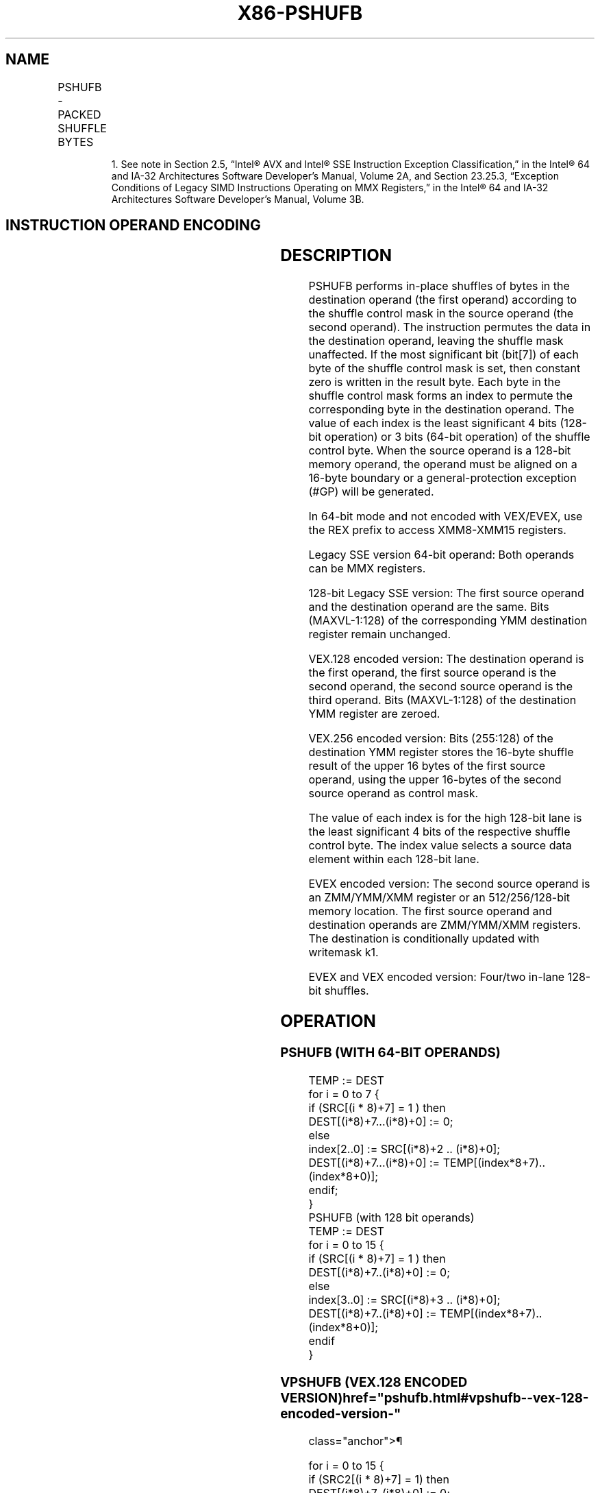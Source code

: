 '\" t
.nh
.TH "X86-PSHUFB" "7" "December 2023" "Intel" "Intel x86-64 ISA Manual"
.SH NAME
PSHUFB - PACKED SHUFFLE BYTES
.TS
allbox;
l l l l l 
l l l l l .
\fBOpcode/Instruction\fP	\fBOp/En\fP	\fB64/32 bit Mode Support\fP	\fBCPUID Feature Flag\fP	\fBDescription\fP
NP 0F 38 00 /r1 PSHUFB mm1, mm2/m64	A	V/V	SSSE3	T{
Shuffle bytes in mm1 according to contents of mm2/m64.
T}
T{
66 0F 38 00 /r PSHUFB xmm1, xmm2/m128
T}	A	V/V	SSSE3	T{
Shuffle bytes in xmm1 according to contents of xmm2/m128.
T}
T{
VEX.128.66.0F38.WIG 00 /r VPSHUFB xmm1, xmm2, xmm3/m128
T}	B	V/V	AVX	T{
Shuffle bytes in xmm2 according to contents of xmm3/m128.
T}
T{
VEX.256.66.0F38.WIG 00 /r VPSHUFB ymm1, ymm2, ymm3/m256
T}	B	V/V	AVX2	T{
Shuffle bytes in ymm2 according to contents of ymm3/m256.
T}
T{
EVEX.128.66.0F38.WIG 00 /r VPSHUFB xmm1 {k1}{z}, xmm2, xmm3/m128
T}	C	V/V	AVX512VL AVX512BW	T{
Shuffle bytes in xmm2 according to contents of xmm3/m128 under write mask k1.
T}
T{
EVEX.256.66.0F38.WIG 00 /r VPSHUFB ymm1 {k1}{z}, ymm2, ymm3/m256
T}	C	V/V	AVX512VL AVX512BW	T{
Shuffle bytes in ymm2 according to contents of ymm3/m256 under write mask k1.
T}
T{
EVEX.512.66.0F38.WIG 00 /r VPSHUFB zmm1 {k1}{z}, zmm2, zmm3/m512
T}	C	V/V	AVX512BW	T{
Shuffle bytes in zmm2 according to contents of zmm3/m512 under write mask k1.
T}
.TE

.PP
.RS

.PP
1\&. See note in Section 2.5, “Intel® AVX and Intel® SSE Instruction
Exception Classification,” in the Intel® 64 and IA-32
Architectures Software Developer’s Manual, Volume 2A, and Section
23.25.3, “Exception Conditions of Legacy SIMD Instructions Operating
on MMX Registers,” in the Intel® 64 and IA-32 Architectures
Software Developer’s Manual, Volume 3B.

.RE

.SH INSTRUCTION OPERAND ENCODING
.TS
allbox;
l l l l l l 
l l l l l l .
\fBOp/En\fP	\fBTuple Type\fP	\fBOperand 1\fP	\fBOperand 2\fP	\fBOperand 3\fP	\fBOperand 4\fP
A	N/A	ModRM:reg (r, w)	ModRM:r/m (r)	N/A	N/A
B	N/A	ModRM:reg (w)	VEX.vvvv (r)	ModRM:r/m (r)	N/A
C	Full Mem	ModRM:reg (w)	EVEX.vvvv (r)	ModRM:r/m (r)	N/A
.TE

.SH DESCRIPTION
PSHUFB performs in-place shuffles of bytes in the destination operand
(the first operand) according to the shuffle control mask in the source
operand (the second operand). The instruction permutes the data in the
destination operand, leaving the shuffle mask unaffected. If the most
significant bit (bit[7]) of each byte of the shuffle control mask is
set, then constant zero is written in the result byte. Each byte in the
shuffle control mask forms an index to permute the corresponding byte in
the destination operand. The value of each index is the least
significant 4 bits (128-bit operation) or 3 bits (64-bit operation) of
the shuffle control byte. When the source operand is a 128-bit memory
operand, the operand must be aligned on a 16-byte boundary or a
general-protection exception (#GP) will be generated.

.PP
In 64-bit mode and not encoded with VEX/EVEX, use the REX prefix to
access XMM8-XMM15 registers.

.PP
Legacy SSE version 64-bit operand: Both operands can be MMX registers.

.PP
128-bit Legacy SSE version: The first source operand and the destination
operand are the same. Bits (MAXVL-1:128) of the corresponding YMM
destination register remain unchanged.

.PP
VEX.128 encoded version: The destination operand is the first operand,
the first source operand is the second operand, the second source
operand is the third operand. Bits (MAXVL-1:128) of the destination YMM
register are zeroed.

.PP
VEX.256 encoded version: Bits (255:128) of the destination YMM register
stores the 16-byte shuffle result of the upper 16 bytes of the first
source operand, using the upper 16-bytes of the second source operand as
control mask.

.PP
The value of each index is for the high 128-bit lane is the least
significant 4 bits of the respective shuffle control byte. The index
value selects a source data element within each 128-bit lane.

.PP
EVEX encoded version: The second source operand is an ZMM/YMM/XMM
register or an 512/256/128-bit memory location. The first source operand
and destination operands are ZMM/YMM/XMM registers. The destination is
conditionally updated with writemask k1.

.PP
EVEX and VEX encoded version: Four/two in-lane 128-bit shuffles.

.SH OPERATION
.SS PSHUFB (WITH 64-BIT OPERANDS)
.EX
TEMP := DEST
for i = 0 to 7 {
    if (SRC[(i * 8)+7] = 1 ) then
            DEST[(i*8)+7...(i*8)+0] := 0;
    else
            index[2..0] := SRC[(i*8)+2 .. (i*8)+0];
            DEST[(i*8)+7...(i*8)+0] := TEMP[(index*8+7)..(index*8+0)];
    endif;
}
PSHUFB (with 128 bit operands)
TEMP := DEST
for i = 0 to 15 {
    if (SRC[(i * 8)+7] = 1 ) then
            DEST[(i*8)+7..(i*8)+0] := 0;
        else
            index[3..0] := SRC[(i*8)+3 .. (i*8)+0];
            DEST[(i*8)+7..(i*8)+0] := TEMP[(index*8+7)..(index*8+0)];
    endif
}
.EE

.SS VPSHUFB (VEX.128 ENCODED VERSION)  href="pshufb.html#vpshufb--vex-128-encoded-version-"
class="anchor">¶

.EX
for i = 0 to 15 {
    if (SRC2[(i * 8)+7] = 1) then
        DEST[(i*8)+7..(i*8)+0] := 0;
        else
        index[3..0] := SRC2[(i*8)+3 .. (i*8)+0];
        DEST[(i*8)+7..(i*8)+0] := SRC1[(index*8+7)..(index*8+0)];
    endif
}
DEST[MAXVL-1:128] := 0
.EE

.SS VPSHUFB (VEX.256 ENCODED VERSION)  href="pshufb.html#vpshufb--vex-256-encoded-version-"
class="anchor">¶

.EX
for i = 0 to 15 {
    if (SRC2[(i * 8)+7] == 1 ) then
        DEST[(i*8)+7..(i*8)+0] := 0;
        else
        index[3..0] := SRC2[(i*8)+3 .. (i*8)+0];
        DEST[(i*8)+7..(i*8)+0] := SRC1[(index*8+7)..(index*8+0)];
    endif
    if (SRC2[128 + (i * 8)+7] == 1 ) then
        DEST[128 + (i*8)+7..(i*8)+0] := 0;
        else
        index[3..0] := SRC2[128 + (i*8)+3 .. (i*8)+0];
        DEST[128 + (i*8)+7..(i*8)+0] := SRC1[128 + (index*8+7)..(index*8+0)];
    endif
}
.EE

.SS VPSHUFB (EVEX ENCODED VERSIONS)  href="pshufb.html#vpshufb--evex-encoded-versions-"
class="anchor">¶

.EX
(KL, VL) = (16, 128), (32, 256), (64, 512)
jmask := (KL-1) & ~0xF
                // 0x00, 0x10, 0x30 depending on the VL
FOR j = 0 TO KL-1
                // dest
    IF kl[ i ] or no_masking
        index := src.byte[ j ];
        IF index & 0x80
            Dest.byte[ j ] := 0;
        ELSE
            index := (index & 0xF) + (j & jmask);
                // 16-element in-lane lookup
            Dest.byte[ j ] := src.byte[ index ];
    ELSE if zeroing
        Dest.byte[ j ] := 0;
DEST[MAXVL-1:VL] := 0;
.EE

.SH INTEL C/C++ COMPILER INTRINSIC EQUIVALENT  href="pshufb.html#intel-c-c++-compiler-intrinsic-equivalent"
class="anchor">¶

.EX
VPSHUFB __m512i _mm512_shuffle_epi8(__m512i a, __m512i b);

VPSHUFB __m512i _mm512_mask_shuffle_epi8(__m512i s, __mmask64 k, __m512i a, __m512i b);

VPSHUFB __m512i _mm512_maskz_shuffle_epi8( __mmask64 k, __m512i a, __m512i b);

VPSHUFB __m256i _mm256_mask_shuffle_epi8(__m256i s, __mmask32 k, __m256i a, __m256i b);

VPSHUFB __m256i _mm256_maskz_shuffle_epi8( __mmask32 k, __m256i a, __m256i b);

VPSHUFB __m128i _mm_mask_shuffle_epi8(__m128i s, __mmask16 k, __m128i a, __m128i b);

VPSHUFB __m128i _mm_maskz_shuffle_epi8( __mmask16 k, __m128i a, __m128i b);

PSHUFB: __m64 _mm_shuffle_pi8 (__m64 a, __m64 b)

(V)PSHUFB: __m128i _mm_shuffle_epi8 (__m128i a, __m128i b)

VPSHUFB:__m256i _mm256_shuffle_epi8(__m256i a, __m256i b)
.EE

.SH SIMD FLOATING-POINT EXCEPTIONS  href="pshufb.html#simd-floating-point-exceptions"
class="anchor">¶

.PP
None.

.SH OTHER EXCEPTIONS
Non-EVEX-encoded instruction, see Table
2-21, “Type 4 Class Exception Conditions.”

.PP
EVEX-encoded instruction, see Exceptions Type E4NF.nb in
Table 2-50, “Type E4NF Class Exception
Conditions.”

.SH COLOPHON
This UNOFFICIAL, mechanically-separated, non-verified reference is
provided for convenience, but it may be
incomplete or
broken in various obvious or non-obvious ways.
Refer to Intel® 64 and IA-32 Architectures Software Developer’s
Manual
\[la]https://software.intel.com/en\-us/download/intel\-64\-and\-ia\-32\-architectures\-sdm\-combined\-volumes\-1\-2a\-2b\-2c\-2d\-3a\-3b\-3c\-3d\-and\-4\[ra]
for anything serious.

.br
This page is generated by scripts; therefore may contain visual or semantical bugs. Please report them (or better, fix them) on https://github.com/MrQubo/x86-manpages.
